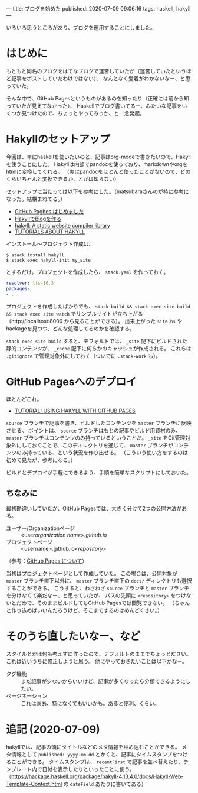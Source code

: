 ---
title: ブログを始めた
published: 2020-07-09 09:06:16
tags: haskell, hakyll
---

いろいろ思うところがあり、ブログを運用することにしました。

* はじめに

もともと同名のブログをはてなブログで運営していたが（運営していたというほど記事をポストしていたわけではない）、
なんとなく愛着がわかないなー、と思っていた。

そんな中で、GitHub Pagesというものがあるのを知ったり（正確には前から知っていたが見えてなかった）、
Haskellでブログ書いてるー、みたいな記事をいくつか見つけたので、ちょっとやってみっか、と一念発起。

@@html:<!--more-->@@

* Hakyllのセットアップ
  
  今回は、単にhaskellを使いたいのと、記事はorg-modeで書きたいので、Hakyllを使うことにした。
  Hakyllは内部でpandocを使っており、markdownやorgをhtmlに変換してくれる。
  （実はpandocをほとんど使ったことがないので、どのくらいちゃんと変換できるか、とかは知らない）

  セットアップに当たっては以下を参考にした。（matsubaraさんのが特に参考になった。結構まねてる。）

  - [[https://matsubara0507.github.io/posts/2016-07-07-started-github-pages.html][GitHub Paghes はじめました]]
  - [[https://myuon.github.io/posts/hakyll-blog/][HakyllでBlogを作る]]
  - [[https://hackage.haskell.org/package/hakyll][hakyll: A static website compiler library]]
  - [[https://jaspervdj.be/hakyll/tutorials.html][TUTORIALS ABOUT HAKYLL]]

  インストール〜プロジェクト作成は、

  #+BEGIN_SRC shell
  $ stack install hakyll
  $ stack exec hakyll-init my_site
  #+END_SRC

  とするだけ。プロジェクトを作成したら、 ~stack.yaml~ を作っておく。

  #+BEGIN_SRC yaml
  resolver: lts-16.3
  packages:
  - .
  #+END_SRC

  プロジェクトを作成したばかりでも、 ~stack build && stack exec site build && stack exec site watch~ でサンプルサイトが立ち上がる
  （http://localhost:8000 から見ることができる）。
  出来上がった ~site.hs~ やhackageを見つつ、どんな処理してるのかを確認する。

  ~stack exec site build~ すると、デフォルトでは、 ~_site~ 配下にビルドされた静的コンテンツが、 ~_cache~ 配下に何らかのキャッシュが作成される。
  これらは ~.gitignore~ で管理対象外にしておく（ついでに ~.stack-work~ も）。
  
* GitHub Pagesへのデプロイ
  ほとんどこれ。

  - [[https://jaspervdj.be/hakyll/tutorials/github-pages-tutorial.html][TUTORIAL: USING HAKYLL WITH GITHUB PAGES]]

  ~source~ ブランチで記事を書き、ビルドしたコンテンツを ~master~ ブランチに反映させる。
  ポイントは、 ~source~ ブランチはもとの記事やビルド用資材のみ、 ~master~ ブランチはコンテンツのみ持っているということだ。
  ~_site~ をGit管理対象外にしておくことで、このディレクトリを通じて、 ~master~ ブランチがコンテンツのみ持っている、という状況を作り出せる。
  （こういう使い方をするのは初めて見たが、参考になる。）

  ビルドとデプロイが手軽にできるよう、手順を簡単なスクリプトにしておいた。

** ちなみに
   最初勘違いしていたが、GitHub Pagesでは、大きく分けて2つの公開方法がある。

   - ユーザー/Organizationページ :: <user/organization name>.github.io/
   - プロジェクトページ :: <username>.github.io/<repository>/

   （参考：[[https://docs.github.com/ja/github/working-with-github-pages/about-github-pages][GitHub Pages について]]）

   当初はプロジェクトページとして作成していた。
   この場合は、公開対象が ~master~ ブランチ直下以外に、 ~master~ ブランチ直下の ~docs/~ ディレクトリも選択することができる。
   こうすると、わざわざ ~source~ ブランチと ~master~ ブランチを分けなくて楽だなー、と思っていたが、
   パスの先頭に ~<repository>~ をつけないとだめで、そのままビルドしてもGitHub Pagesでは閲覧できない。
   （ちゃんと作り込めばいいんだろうけど、そこまでするのはめんどくさい。）

* そのうち直したいなー、など
  スタイルとかは何も考えずに作ったので、デフォルトのままでちょっとださい。これは近いうちに修正しようと思う。
  他にやっておきたいことは以下かなー。

  - タグ機能 :: まだ記事が少ないからいいけど、記事が多くなったら分類できるようにしたい。
  - ページネーション :: これはまあ、特になくてもいいかも。あると便利、くらい。

* 追記 (2020-07-09)
  hakyllでは、記事の頭にタイトルなどのメタ情報を埋め込むことができる。
  メタ情報として ~published: yyyy-mm-dd~ とかくと、記事にタイムスタンプをつけることができる。
  タイムスタンプは、 ~recentFirst~ で記事を並べ替えたり、テンプレート内で日付を表示したりといったことに使う。
  （[[https://hackage.haskell.org/package/hakyll-4.13.4.0/docs/Hakyll-Web-Template-Context.html]] の ~dateField~ あたりに書いてある）

